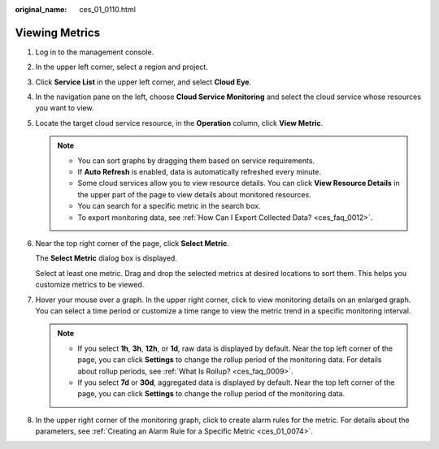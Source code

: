 :original_name: ces_01_0110.html

.. _ces_01_0110:

Viewing Metrics
===============

#. Log in to the management console.

#. In the upper left corner, select a region and project.

#. Click **Service List** in the upper left corner, and select **Cloud Eye**.

#. In the navigation pane on the left, choose **Cloud Service Monitoring** and select the cloud service whose resources you want to view.

#. Locate the target cloud service resource, in the **Operation** column, click **View Metric**.

   .. note::

      -  You can sort graphs by dragging them based on service requirements.
      -  If **Auto Refresh** is enabled, data is automatically refreshed every minute.
      -  Some cloud services allow you to view resource details. You can click **View Resource Details** in the upper part of the page to view details about monitored resources.
      -  You can search for a specific metric in the search box.
      -  To export monitoring data, see :ref:`How Can I Export Collected Data? <ces_faq_0012>`.

#. Near the top right corner of the page, click **Select Metric**.

   The **Select Metric** dialog box is displayed.

   Select at least one metric. Drag and drop the selected metrics at desired locations to sort them. This helps you customize metrics to be viewed.

#. Hover your mouse over a graph. In the upper right corner, click |image1| to view monitoring details on an enlarged graph. You can select a time period or customize a time range to view the metric trend in a specific monitoring interval.

   .. note::

      -  If you select **1h**, **3h**, **12h**, or **1d**, raw data is displayed by default. Near the top left corner of the page, you can click **Settings** to change the rollup period of the monitoring data. For details about rollup periods, see :ref:`What Is Rollup? <ces_faq_0009>`.
      -  If you select **7d** or **30d**, aggregated data is displayed by default. Near the top left corner of the page, you can click **Settings** to change the rollup period of the monitoring data.

#. In the upper right corner of the monitoring graph, click |image2| to create alarm rules for the metric. For details about the parameters, see :ref:`Creating an Alarm Rule for a Specific Metric <ces_01_0074>`.

.. |image1| image:: /_static/images/en-us_image_0000001220595446.png
.. |image2| image:: /_static/images/en-us_image_0000001264836141.png
